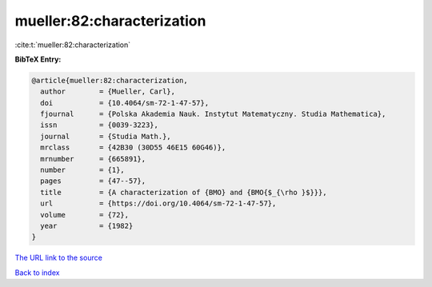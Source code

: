 mueller:82:characterization
===========================

:cite:t:`mueller:82:characterization`

**BibTeX Entry:**

.. code-block:: bibtex

   @article{mueller:82:characterization,
     author        = {Mueller, Carl},
     doi           = {10.4064/sm-72-1-47-57},
     fjournal      = {Polska Akademia Nauk. Instytut Matematyczny. Studia Mathematica},
     issn          = {0039-3223},
     journal       = {Studia Math.},
     mrclass       = {42B30 (30D55 46E15 60G46)},
     mrnumber      = {665891},
     number        = {1},
     pages         = {47--57},
     title         = {A characterization of {BMO} and {BMO{$_{\rho }$}}},
     url           = {https://doi.org/10.4064/sm-72-1-47-57},
     volume        = {72},
     year          = {1982}
   }
`The URL link to the source <https://doi.org/10.4064/sm-72-1-47-57>`_


`Back to index <../By-Cite-Keys.html>`_
